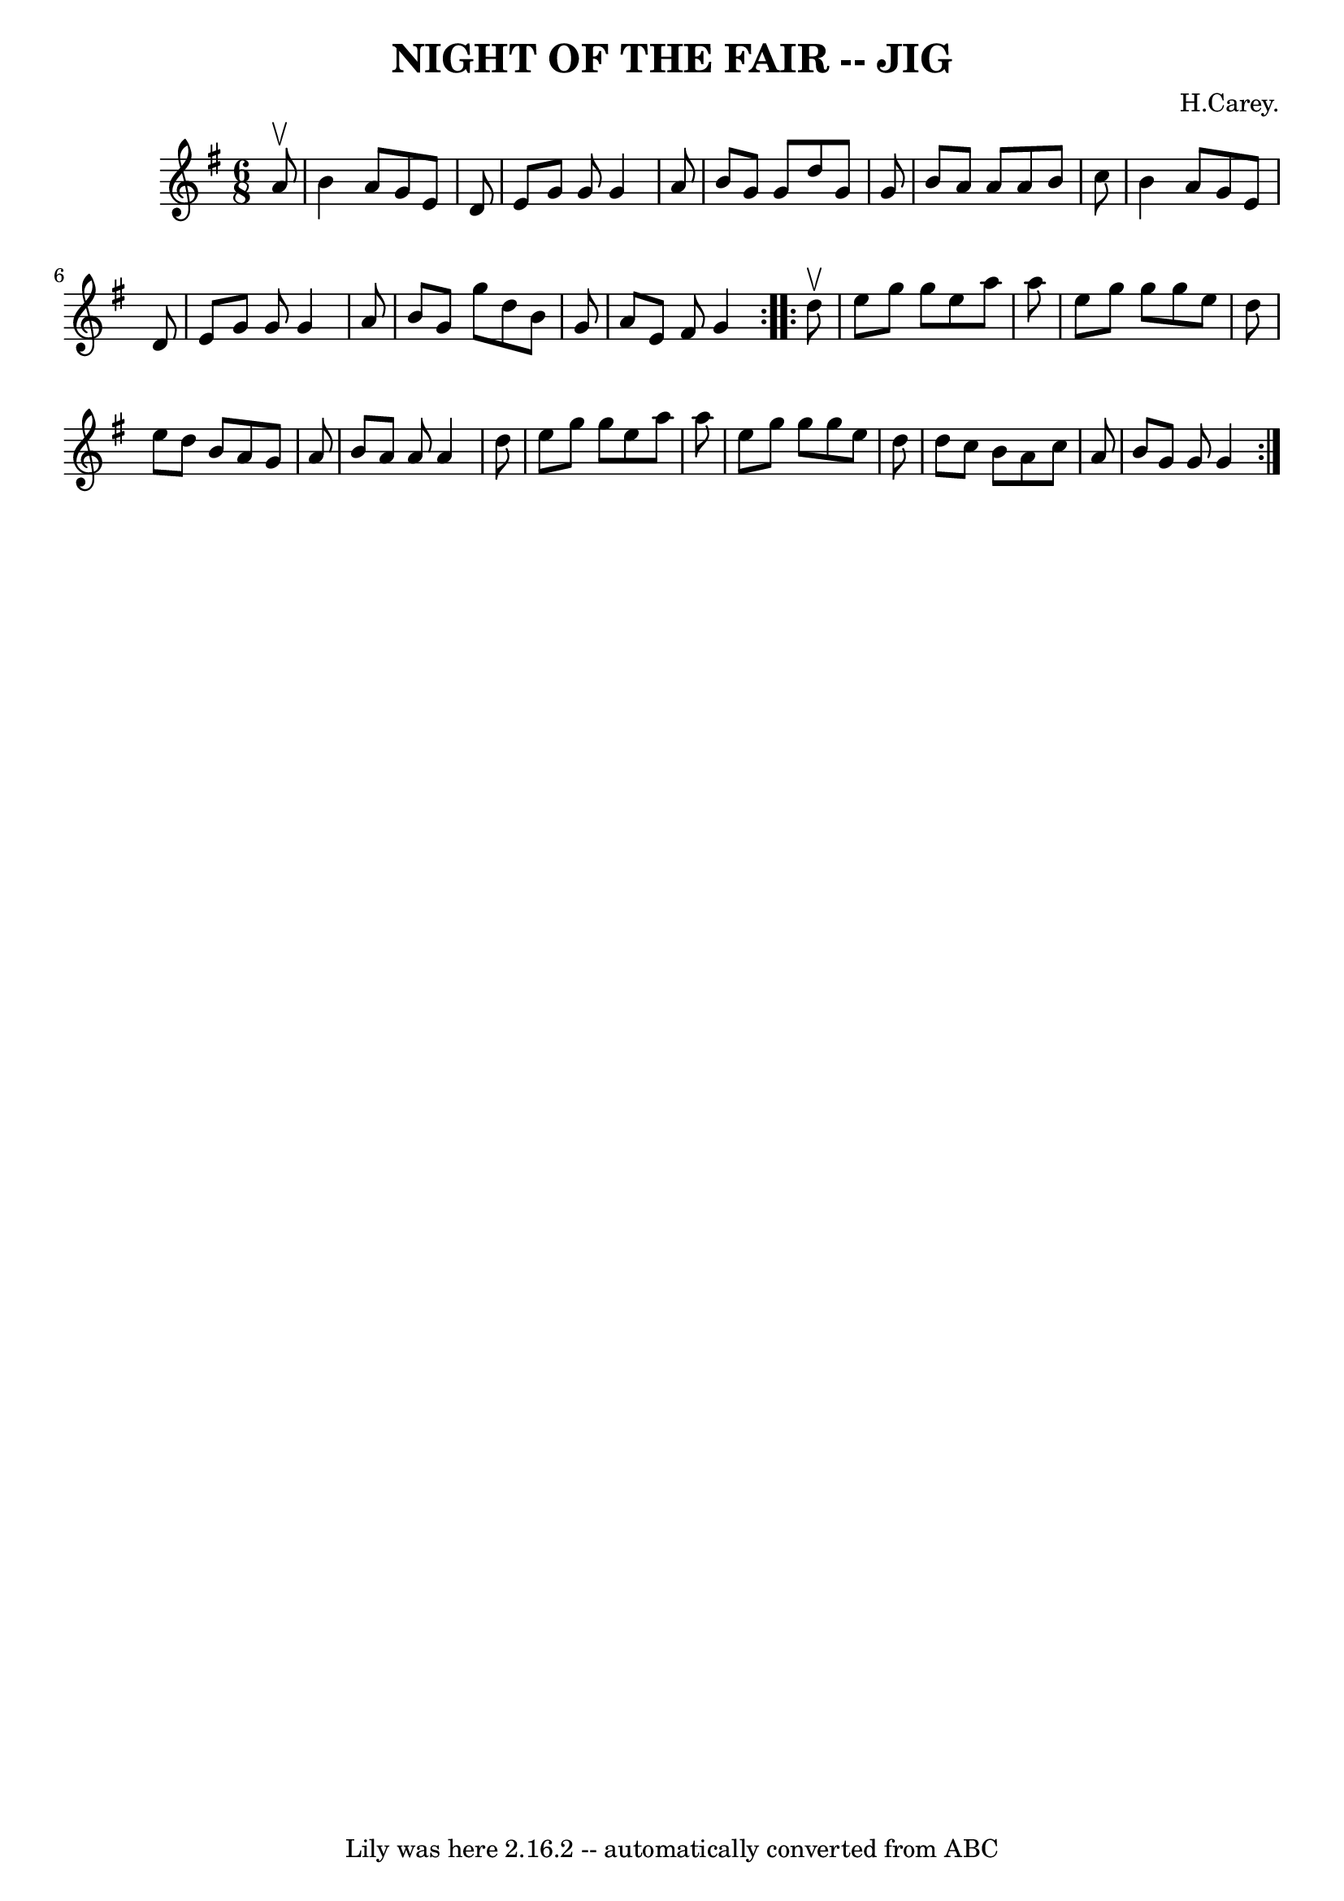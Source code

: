 \version "2.7.40"
\header {
	book = "Ryan's Mammoth Collection of Fiddle Tunes"
	composer = "H.Carey."
	crossRefNumber = "1"
	footnotes = ""
	tagline = "Lily was here 2.16.2 -- automatically converted from ABC"
	title = "NIGHT OF THE FAIR -- JIG"
}
voicedefault =  {
\set Score.defaultBarType = "empty"

\repeat volta 2 {
\time 6/8 \key g \major   a'8 ^\upbow       \bar "|"   b'4    a'8    g'8    e'8 
   d'8    \bar "|"   e'8    g'8    g'8    g'4    a'8    \bar "|"   b'8    g'8   
 g'8    d''8    g'8    g'8    \bar "|"   b'8    a'8    a'8    a'8    b'8    
c''8        \bar "|"   b'4    a'8    g'8    e'8    d'8    \bar "|"   e'8    g'8 
   g'8    g'4    a'8    \bar "|"   b'8    g'8    g''8    d''8    b'8    g'8    
\bar "|"   a'8    e'8    fis'8    g'4    }     \repeat volta 2 {   d''8 ^\upbow 
      \bar "|"   e''8    g''8    g''8    e''8    a''8    a''8    \bar "|"   
e''8    g''8    g''8    g''8    e''8    d''8    \bar "|"   e''8    d''8    b'8  
  a'8    g'8    a'8    \bar "|"   b'8    a'8    a'8    a'4    d''8        
\bar "|"   e''8    g''8    g''8    e''8    a''8    a''8    \bar "|"   e''8    
g''8    g''8    g''8    e''8    d''8    \bar "|"   d''8    c''8    b'8    a'8   
 c''8    a'8    \bar "|"   b'8    g'8    g'8    g'4    }   
}

\score{
    <<

	\context Staff="default"
	{
	    \voicedefault 
	}

    >>
	\layout {
	}
	\midi {}
}
